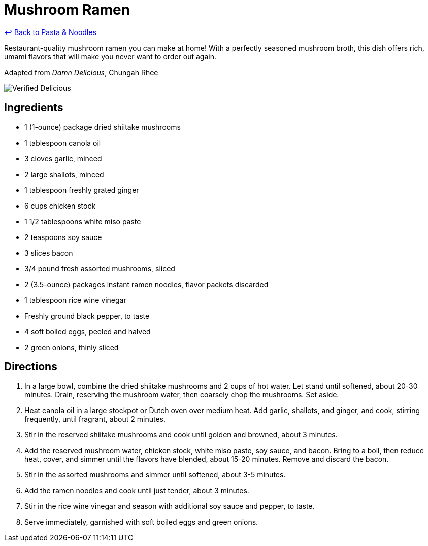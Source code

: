 = Mushroom Ramen

link:./README.md[&larrhk; Back to Pasta &amp; Noodles]

Restaurant-quality mushroom ramen you can make at home! With a perfectly seasoned mushroom broth, this dish offers rich, umami flavors that will make you never want to order out again.

Adapted from _Damn Delicious_, Chungah Rhee

image::https://badgen.net/badge/verified/delicious/228B22[Verified Delicious]

== Ingredients

* 1 (1-ounce) package dried shiitake mushrooms
* 1 tablespoon canola oil
* 3 cloves garlic, minced
* 2 large shallots, minced
* 1 tablespoon freshly grated ginger
* 6 cups chicken stock
* 1 1/2 tablespoons white miso paste
* 2 teaspoons soy sauce
* 3 slices bacon
* 3/4 pound fresh assorted mushrooms, sliced
* 2 (3.5-ounce) packages instant ramen noodles, flavor packets discarded
* 1 tablespoon rice wine vinegar
* Freshly ground black pepper, to taste
* 4 soft boiled eggs, peeled and halved
* 2 green onions, thinly sliced

== Directions

1. In a large bowl, combine the dried shiitake mushrooms and 2 cups of hot water. Let stand until softened, about 20-30 minutes. Drain, reserving the mushroom water, then coarsely chop the mushrooms. Set aside.
2. Heat canola oil in a large stockpot or Dutch oven over medium heat. Add garlic, shallots, and ginger, and cook, stirring frequently, until fragrant, about 2 minutes.
3. Stir in the reserved shiitake mushrooms and cook until golden and browned, about 3 minutes.
4. Add the reserved mushroom water, chicken stock, white miso paste, soy sauce, and bacon. Bring to a boil, then reduce heat, cover, and simmer until the flavors have blended, about 15-20 minutes. Remove and discard the bacon.
5. Stir in the assorted mushrooms and simmer until softened, about 3-5 minutes.
6. Add the ramen noodles and cook until just tender, about 3 minutes.
7. Stir in the rice wine vinegar and season with additional soy sauce and pepper, to taste.
8. Serve immediately, garnished with soft boiled eggs and green onions.
